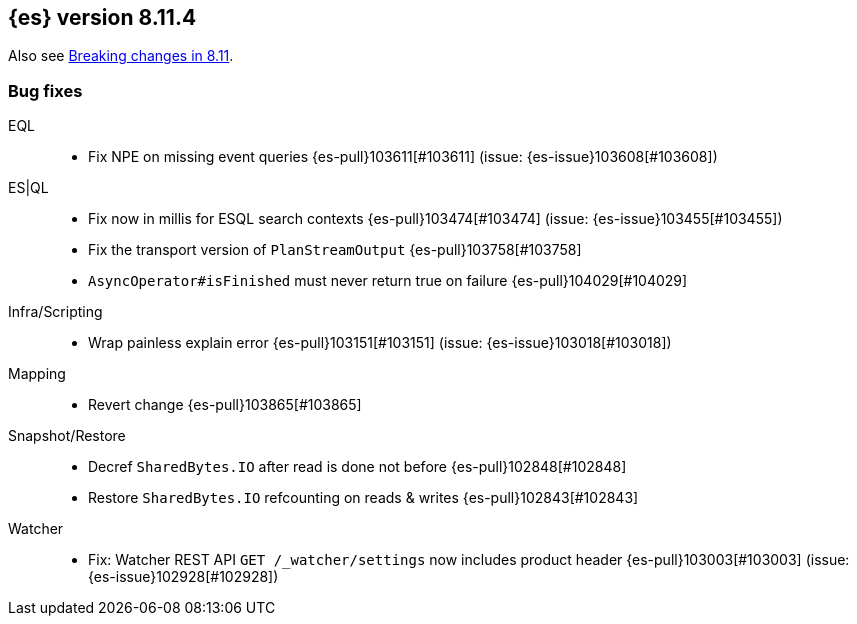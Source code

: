 [[release-notes-8.11.4]]
== {es} version 8.11.4

Also see <<breaking-changes-8.11,Breaking changes in 8.11>>.

[[bug-8.11.4]]
[float]
=== Bug fixes

EQL::
* Fix NPE on missing event queries {es-pull}103611[#103611] (issue: {es-issue}103608[#103608])

ES|QL::
* Fix now in millis for ESQL search contexts {es-pull}103474[#103474] (issue: {es-issue}103455[#103455])
* Fix the transport version of `PlanStreamOutput` {es-pull}103758[#103758]
* `AsyncOperator#isFinished` must never return true on failure {es-pull}104029[#104029]

Infra/Scripting::
* Wrap painless explain error {es-pull}103151[#103151] (issue: {es-issue}103018[#103018])

Mapping::
* Revert change {es-pull}103865[#103865]

Snapshot/Restore::
* Decref `SharedBytes.IO` after read is done not before {es-pull}102848[#102848]
* Restore `SharedBytes.IO` refcounting on reads & writes {es-pull}102843[#102843]

Watcher::
* Fix: Watcher REST API `GET /_watcher/settings` now includes product header {es-pull}103003[#103003] (issue: {es-issue}102928[#102928])


